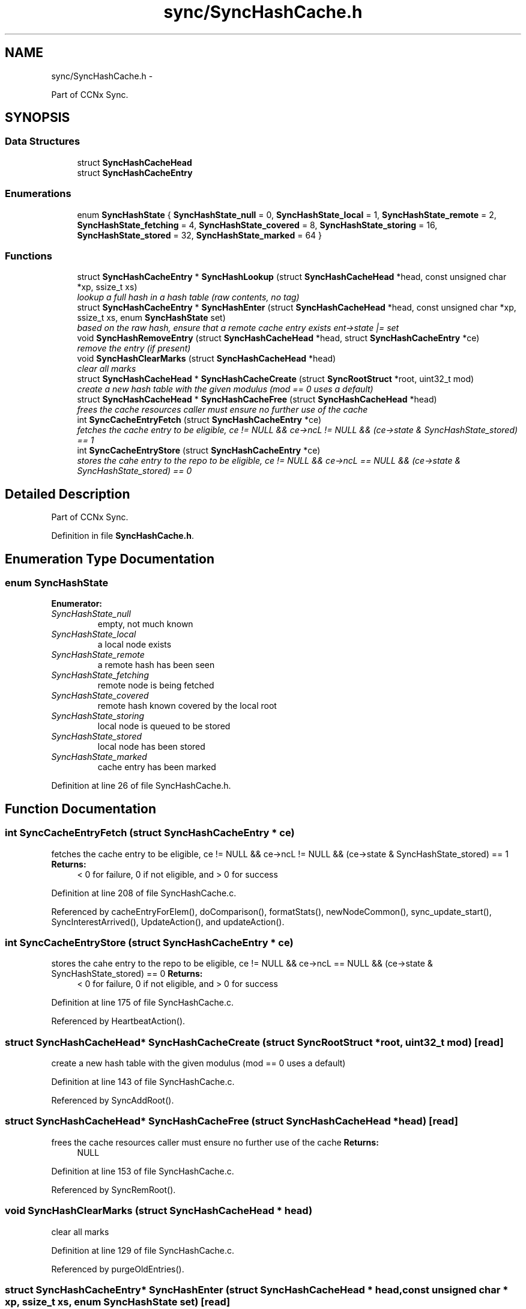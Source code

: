 .TH "sync/SyncHashCache.h" 3 "19 May 2013" "Version 0.7.2" "Content-Centric Networking in C" \" -*- nroff -*-
.ad l
.nh
.SH NAME
sync/SyncHashCache.h \- 
.PP
Part of CCNx Sync.  

.SH SYNOPSIS
.br
.PP
.SS "Data Structures"

.in +1c
.ti -1c
.RI "struct \fBSyncHashCacheHead\fP"
.br
.ti -1c
.RI "struct \fBSyncHashCacheEntry\fP"
.br
.in -1c
.SS "Enumerations"

.in +1c
.ti -1c
.RI "enum \fBSyncHashState\fP { \fBSyncHashState_null\fP =  0, \fBSyncHashState_local\fP =  1, \fBSyncHashState_remote\fP =  2, \fBSyncHashState_fetching\fP =  4, \fBSyncHashState_covered\fP =  8, \fBSyncHashState_storing\fP =  16, \fBSyncHashState_stored\fP =  32, \fBSyncHashState_marked\fP =  64 }"
.br
.in -1c
.SS "Functions"

.in +1c
.ti -1c
.RI "struct \fBSyncHashCacheEntry\fP * \fBSyncHashLookup\fP (struct \fBSyncHashCacheHead\fP *head, const unsigned char *xp, ssize_t xs)"
.br
.RI "\fIlookup a full hash in a hash table (raw contents, no tag) \fP"
.ti -1c
.RI "struct \fBSyncHashCacheEntry\fP * \fBSyncHashEnter\fP (struct \fBSyncHashCacheHead\fP *head, const unsigned char *xp, ssize_t xs, enum \fBSyncHashState\fP set)"
.br
.RI "\fIbased on the raw hash, ensure that a remote cache entry exists ent->state |= set \fP"
.ti -1c
.RI "void \fBSyncHashRemoveEntry\fP (struct \fBSyncHashCacheHead\fP *head, struct \fBSyncHashCacheEntry\fP *ce)"
.br
.RI "\fIremove the entry (if present) \fP"
.ti -1c
.RI "void \fBSyncHashClearMarks\fP (struct \fBSyncHashCacheHead\fP *head)"
.br
.RI "\fIclear all marks \fP"
.ti -1c
.RI "struct \fBSyncHashCacheHead\fP * \fBSyncHashCacheCreate\fP (struct \fBSyncRootStruct\fP *root, uint32_t mod)"
.br
.RI "\fIcreate a new hash table with the given modulus (mod == 0 uses a default) \fP"
.ti -1c
.RI "struct \fBSyncHashCacheHead\fP * \fBSyncHashCacheFree\fP (struct \fBSyncHashCacheHead\fP *head)"
.br
.RI "\fIfrees the cache resources caller must ensure no further use of the cache \fP"
.ti -1c
.RI "int \fBSyncCacheEntryFetch\fP (struct \fBSyncHashCacheEntry\fP *ce)"
.br
.RI "\fIfetches the cache entry to be eligible, ce != NULL && ce->ncL != NULL && (ce->state & SyncHashState_stored) == 1 \fP"
.ti -1c
.RI "int \fBSyncCacheEntryStore\fP (struct \fBSyncHashCacheEntry\fP *ce)"
.br
.RI "\fIstores the cahe entry to the repo to be eligible, ce != NULL && ce->ncL == NULL && (ce->state & SyncHashState_stored) == 0 \fP"
.in -1c
.SH "Detailed Description"
.PP 
Part of CCNx Sync. 


.PP
Definition in file \fBSyncHashCache.h\fP.
.SH "Enumeration Type Documentation"
.PP 
.SS "enum \fBSyncHashState\fP"
.PP
\fBEnumerator: \fP
.in +1c
.TP
\fB\fISyncHashState_null \fP\fP
empty, not much known 
.TP
\fB\fISyncHashState_local \fP\fP
a local node exists 
.TP
\fB\fISyncHashState_remote \fP\fP
a remote hash has been seen 
.TP
\fB\fISyncHashState_fetching \fP\fP
remote node is being fetched 
.TP
\fB\fISyncHashState_covered \fP\fP
remote hash known covered by the local root 
.TP
\fB\fISyncHashState_storing \fP\fP
local node is queued to be stored 
.TP
\fB\fISyncHashState_stored \fP\fP
local node has been stored 
.TP
\fB\fISyncHashState_marked \fP\fP
cache entry has been marked 
.PP
Definition at line 26 of file SyncHashCache.h.
.SH "Function Documentation"
.PP 
.SS "int SyncCacheEntryFetch (struct \fBSyncHashCacheEntry\fP * ce)"
.PP
fetches the cache entry to be eligible, ce != NULL && ce->ncL != NULL && (ce->state & SyncHashState_stored) == 1 \fBReturns:\fP
.RS 4
< 0 for failure, 0 if not eligible, and > 0 for success 
.RE
.PP

.PP
Definition at line 208 of file SyncHashCache.c.
.PP
Referenced by cacheEntryForElem(), doComparison(), formatStats(), newNodeCommon(), sync_update_start(), SyncInterestArrived(), UpdateAction(), and updateAction().
.SS "int SyncCacheEntryStore (struct \fBSyncHashCacheEntry\fP * ce)"
.PP
stores the cahe entry to the repo to be eligible, ce != NULL && ce->ncL == NULL && (ce->state & SyncHashState_stored) == 0 \fBReturns:\fP
.RS 4
< 0 for failure, 0 if not eligible, and > 0 for success 
.RE
.PP

.PP
Definition at line 175 of file SyncHashCache.c.
.PP
Referenced by HeartbeatAction().
.SS "struct \fBSyncHashCacheHead\fP* SyncHashCacheCreate (struct \fBSyncRootStruct\fP * root, uint32_t mod)\fC [read]\fP"
.PP
create a new hash table with the given modulus (mod == 0 uses a default) 
.PP
Definition at line 143 of file SyncHashCache.c.
.PP
Referenced by SyncAddRoot().
.SS "struct \fBSyncHashCacheHead\fP* SyncHashCacheFree (struct \fBSyncHashCacheHead\fP * head)\fC [read]\fP"
.PP
frees the cache resources caller must ensure no further use of the cache \fBReturns:\fP
.RS 4
NULL 
.RE
.PP

.PP
Definition at line 153 of file SyncHashCache.c.
.PP
Referenced by SyncRemRoot().
.SS "void SyncHashClearMarks (struct \fBSyncHashCacheHead\fP * head)"
.PP
clear all marks 
.PP
Definition at line 129 of file SyncHashCache.c.
.PP
Referenced by purgeOldEntries().
.SS "struct \fBSyncHashCacheEntry\fP* SyncHashEnter (struct \fBSyncHashCacheHead\fP * head, const unsigned char * xp, ssize_t xs, enum \fBSyncHashState\fP set)\fC [read]\fP"
.PP
based on the raw hash, ensure that a remote cache entry exists ent->state |= set 
.PP
Definition at line 63 of file SyncHashCache.c.
.PP
Referenced by advise_interest_arrived(), cacheEntryForElem(), ensureRemoteEntry(), my_response(), newNodeCommon(), SyncInterestArrived(), SyncRemoteFetchResponse(), SyncRootAdviseResponse(), SyncStartCompareAction(), UpdateAction(), and updateAction().
.SS "struct \fBSyncHashCacheEntry\fP* SyncHashLookup (struct \fBSyncHashCacheHead\fP * head, const unsigned char * xp, ssize_t xs)\fC [read]\fP"
.PP
lookup a full hash in a hash table (raw contents, no tag) \fBReturns:\fP
.RS 4
entry if it exists 
.RE
.PP

.PP
Definition at line 43 of file SyncHashCache.c.
.PP
Referenced by cacheEntryForElem(), CompareAction(), doPreload(), entryForHash(), MakeNodeFromNames(), newNodeCommon(), node_from_names(), nodeFromNodes(), SyncRemoteFetchResponse(), SyncRootTopEntry(), and SyncTreeWorkerPush().
.SS "void SyncHashRemoveEntry (struct \fBSyncHashCacheHead\fP * head, struct \fBSyncHashCacheEntry\fP * ce)"
.PP
remove the entry (if present) 
.PP
Definition at line 105 of file SyncHashCache.c.
.SH "Author"
.PP 
Generated automatically by Doxygen for Content-Centric Networking in C from the source code.
